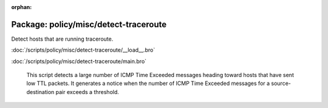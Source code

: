 :orphan:

Package: policy/misc/detect-traceroute
======================================

Detect hosts that are running traceroute.

:doc:`/scripts/policy/misc/detect-traceroute/__load__.bro`


:doc:`/scripts/policy/misc/detect-traceroute/main.bro`

   This script detects a large number of ICMP Time Exceeded messages heading
   toward hosts that have sent low TTL packets. It generates a notice when the
   number of ICMP Time Exceeded messages for a source-destination pair exceeds
   a threshold.

